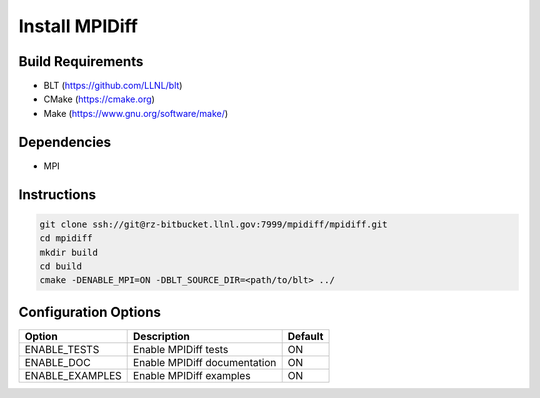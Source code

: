 .. ######################################################################################
   # Copyright 2019-2020 Lawrence Livermore National Security, LLC and other CARE developers.
   # See the top-level LICENSE file for details.
   #
   # SPDX-License-Identifier: BSD-3-Clause
   ######################################################################################

###############
Install MPIDiff
###############

Build Requirements
==================

* BLT (https://github.com/LLNL/blt)
* CMake (https://cmake.org)
* Make (https://www.gnu.org/software/make/)

Dependencies
============

* MPI

Instructions
============

.. code-block:: bash

   git clone ssh://git@rz-bitbucket.llnl.gov:7999/mpidiff/mpidiff.git
   cd mpidiff
   mkdir build
   cd build
   cmake -DENABLE_MPI=ON -DBLT_SOURCE_DIR=<path/to/blt> ../

Configuration Options
=====================

+-----------------+------------------------------+---------+
| Option          | Description                  | Default |
+=================+==============================+=========+
| ENABLE_TESTS    | Enable MPIDiff tests         | ON      |
+-----------------+------------------------------+---------+
| ENABLE_DOC      | Enable MPIDiff documentation | ON      |
+-----------------+------------------------------+---------+
| ENABLE_EXAMPLES | Enable MPIDiff examples      | ON      |
+-----------------+------------------------------+---------+

